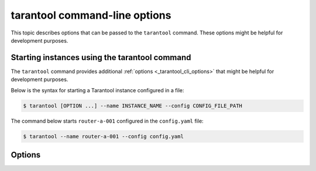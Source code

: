 .. _tarantool_cli:
.. _configuration_command_options:

tarantool command-line options
==============================

This topic describes options that can be passed to the ``tarantool`` command.
These options might be helpful for development purposes.

.. _configuration_run_instance_tarantool:

Starting instances using the tarantool command
----------------------------------------------

The ``tarantool`` command provides additional :ref:`options <_tarantool_cli_options>` that might be helpful for development purposes.

Below is the syntax for starting a Tarantool instance configured in a file:

..  code-block:: console

    $ tarantool [OPTION ...] --name INSTANCE_NAME --config CONFIG_FILE_PATH

The command below starts ``router-a-001`` configured in the ``config.yaml`` file:

.. code-block:: console

    $ tarantool --name router-a-001 --config config.yaml


.. _tarantool_cli_options:

Options
-------

.. _tarantool_cli_help:

..  option:: -h, --help

    Print an annotated list of all available options and exit.

.. _tarantool_cli_help_env_list:

..  option:: --help-env-list

    **Since:** :doc:`3.0.0 </release/3.0.0>`.

    Show a list of :ref:`environment variables <configuration_environment_variable>` that can be used to configure Tarantool.

.. _tarantool_cli_failover:

..  option:: --failover

    **Since:** :doc:`3.1.0 </release/3.1.0>`.

    ..  admonition:: Enterprise Edition
        :class: fact

        This option is supported by the `Enterprise Edition <https://www.tarantool.io/compare/>`_ only.

    Start an external coordinator used for a :ref:`supervised failover <repl_supervised_failover>`.

.. _index-tarantool_version:

..  option:: -v, -V, --version

    Print the product name and version.

    **Example**

    ..  code-block:: console

        $ tarantool --version
        Tarantool Enterprise 3.0.0-beta1-2-gcbb569b4c-r607-gc64
        Target: Linux-x86_64-RelWithDebInfo
        ...

    In this example:

    *   ``3.0.0`` is a Tarantool version.
        Tarantool follows semantic versioning, which is described in the :ref:`Tarantool release policy <release-policy>` section.

    *   ``Target`` is the platform Tarantool is built on.
        Platform-specific details may follow this line.

.. _tarantool_cli_config:

..  option:: -c, --config PATH

    **Since:** :doc:`3.0.0 </release/3.0.0>`.

    Set a path to a :ref:`YAML configuration file <configuration_file>`.
    You can also configure this value using the ``TT_CONFIG`` environment variable.

    See also: :ref:`Starting an instance using the tarantool command <configuration_run_instance_tarantool>`


.. _tarantool_cli_name:

..  option:: -n, --name INSTANCE

    **Since:** :doc:`3.0.0 </release/3.0.0>`.

    Set the name of an instance to run.
    You can also configure this value using the ``TT_INSTANCE_NAME`` environment variable.

    See also: :ref:`Starting an instance using the tarantool command <configuration_run_instance_tarantool>`

.. _tarantool_cli_i:

..  option:: -i

    Enter an :ref:`interactive mode <interactive_console>`.

    **Example**

    ..  code-block:: console

        $ tarantool -i

.. _tarantool_cli_e:

..  option:: -e EXPR

    Execute the 'EXPR' string. See also: `lua man page <https://www.lua.org/manual/5.3/lua.html>`_.

    **Example**

    ..  code-block:: console

        $ tarantool -e 'print("Hello, world!")'
        Hello, world!

.. _tarantool_cli_l:

..  option:: -l NAME

    Require the 'NAME' library. See also: `lua man page <https://www.lua.org/manual/5.3/lua.html>`_.

    **Example**

    ..  code-block:: console

        $ tarantool -l luatest.coverage script.lua

.. _tarantool_cli_j:

..  option:: -j cmd

    Perform a LuaJIT control command. See also: `Command Line Options <https://luajit.org/running.html>`_.

    **Example**

    ..  code-block:: console

        $ tarantool -j off app.lua

.. _tarantool_cli_b:

..  option:: -b ...

    Save or list bytecode. See also: `Command Line Options <https://luajit.org/running.html>`_.

    **Example**

    ..  code-block:: console

        $ tarantool -b test.lua test.out

.. _tarantool_cli_d:

..  option:: -d SCRIPT

    Activate a debugging session for 'SCRIPT'. See also: `luadebug.lua <https://github.com/tarantool/tarantool/blob/master/third_party/lua/README-luadebug.md>`_.

    **Example**

    ..  code-block:: console

        $ tarantool -d app.lua

.. _tarantool_cli_stop_handing_opts:

..  option:: --

    Stop handling options. See also: `lua man page <https://www.lua.org/manual/5.3/lua.html>`_.

.. _tarantool_cli_stop_handing_opts_execute_stdin:

..  option:: -

    Stop handling options and execute the standard input as a file. See also: `lua man page <https://www.lua.org/manual/5.3/lua.html>`_.
